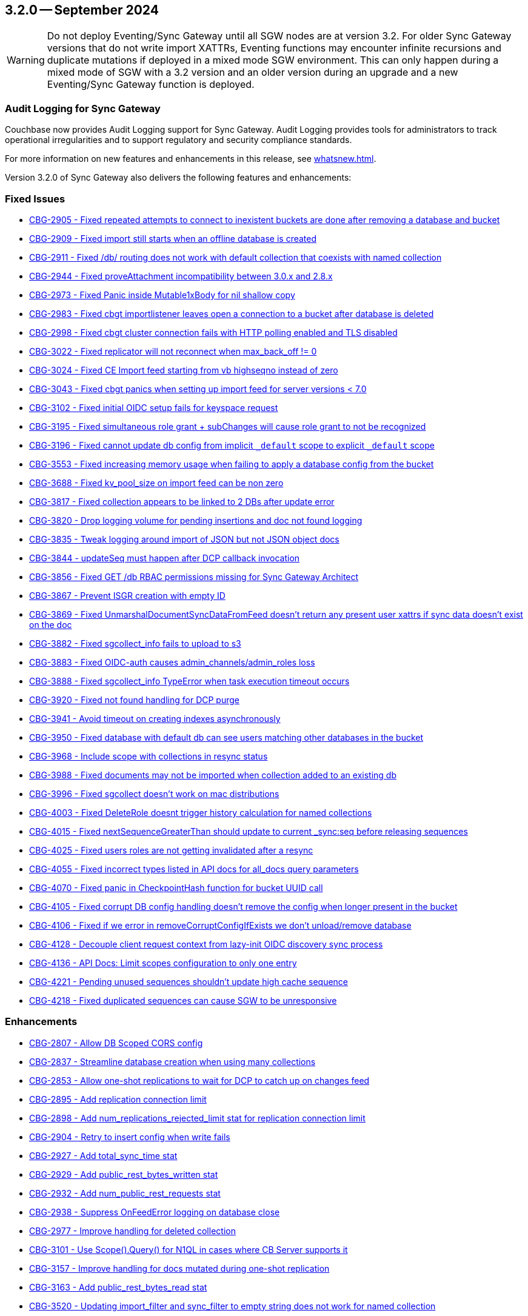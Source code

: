 == 3.2.0 -- September 2024

[WARNING]
--

Do not deploy Eventing/Sync Gateway until all SGW nodes are at version 3.2.
For older Sync Gateway versions that do not write import XATTRs, Eventing functions may encounter infinite recursions and duplicate mutations if deployed in a mixed mode SGW environment.
This can only happen during a mixed mode of SGW with a 3.2 version and an older version during an upgrade and a new Eventing/Sync Gateway function is deployed.

--

=== Audit Logging for Sync Gateway

Couchbase now provides Audit Logging support for Sync Gateway. Audit Logging provides tools for administrators to track operational irregularities and to support regulatory and security compliance standards.

For more information on new features and enhancements in this release, see xref:whatsnew.adoc[].

Version 3.2.0 of Sync Gateway also delivers the following features and enhancements:

[#maint-3-2-0]
=== Fixed Issues

* https://jira.issues.couchbase.com/browse/CBG-2905[CBG-2905 -  Fixed repeated attempts to connect to inexistent buckets are done after removing a database and bucket]

* https://jira.issues.couchbase.com/browse/CBG-2909[CBG-2909 -  Fixed import still starts when an offline database is created]

* https://jira.issues.couchbase.com/browse/CBG-2911[CBG-2911 -  Fixed /db/ routing does not work with default collection that coexists with named collection]

* https://jira.issues.couchbase.com/browse/CBG-2944[CBG-2944 -  Fixed proveAttachment incompatibility between 3.0.x and 2.8.x]

* https://jira.issues.couchbase.com/browse/CBG-2973[CBG-2973 -  Fixed Panic inside Mutable1xBody for nil shallow copy]

* https://jira.issues.couchbase.com/browse/CBG-2983[CBG-2983 -  Fixed cbgt importlistener leaves open a connection to a bucket after database is deleted]

* https://jira.issues.couchbase.com/browse/CBG-2998[CBG-2998 -  Fixed cbgt cluster connection fails with HTTP polling enabled and TLS disabled]

* https://jira.issues.couchbase.com/browse/CBG-3022[CBG-3022 -  Fixed replicator will not reconnect when max_back_off != 0]

* https://jira.issues.couchbase.com/browse/CBG-3024[CBG-3024 -  Fixed CE Import feed starting from vb highseqno instead of zero]

* https://jira.issues.couchbase.com/browse/CBG-3043[CBG-3043 -  Fixed cbgt panics when setting up import feed for server versions < 7.0]

* https://jira.issues.couchbase.com/browse/CBG-3102[CBG-3102 -  Fixed initial OIDC setup fails for keyspace request]

* https://jira.issues.couchbase.com/browse/CBG-3195[CBG-3195 -  Fixed simultaneous role grant + subChanges will cause role grant to not be recognized]

* https://jira.issues.couchbase.com/browse/CBG-3196[CBG-3196 -  Fixed cannot update db config from implicit `_default` scope to explicit `_default` scope]

* https://jira.issues.couchbase.com/browse/CBG-3553[CBG-3553 -  Fixed increasing memory usage when failing to apply a database config from the bucket]

* https://jira.issues.couchbase.com/browse/CBG-3688[CBG-3688 -  Fixed kv_pool_size on import feed can be non zero]

* https://jira.issues.couchbase.com/browse/CBG-3817[CBG-3817 -  Fixed collection appears to be linked to 2 DBs after update error]

* https://jira.issues.couchbase.com/browse/CBG-3820[CBG-3820 -  Drop logging volume for pending insertions and doc not found logging]

* https://jira.issues.couchbase.com/browse/CBG-3835[CBG-3835 -  Tweak logging around import of JSON but not JSON object docs]

* https://jira.issues.couchbase.com/browse/CBG-3844[CBG-3844 -  updateSeq must happen after DCP callback invocation]

* https://jira.issues.couchbase.com/browse/CBG-3856[CBG-3856 -  Fixed GET /db RBAC permissions missing for Sync Gateway Architect]

* https://jira.issues.couchbase.com/browse/CBG-3867[CBG-3867 - Prevent ISGR creation with empty ID]

* https://jira.issues.couchbase.com/browse/CBG-3869[CBG-3869 -  Fixed UnmarshalDocumentSyncDataFromFeed doesn't return any present user xattrs if sync data doesn't exist on the doc]

* https://jira.issues.couchbase.com/browse/CBG-3882[CBG-3882 -  Fixed sgcollect_info fails to upload to s3]

* https://jira.issues.couchbase.com/browse/CBG-3883[CBG-3883 -  Fixed OIDC-auth causes admin_channels/admin_roles loss]

* https://jira.issues.couchbase.com/browse/CBG-3888[CBG-3888 -  Fixed sgcollect_info TypeError when task execution timeout occurs]

* https://jira.issues.couchbase.com/browse/CBG-3920[CBG-3920 -  Fixed not found handling for DCP purge]

* https://jira.issues.couchbase.com/browse/CBG-3941[CBG-3941 -  Avoid timeout on creating indexes asynchronously]

* https://jira.issues.couchbase.com/browse/CBG-3950[CBG-3950 -  Fixed database with default db can see users matching other databases in the bucket]

* https://jira.issues.couchbase.com/browse/CBG-3968[CBG-3968 -  Include scope with collections in resync status]

* https://jira.issues.couchbase.com/browse/CBG-3988[CBG-3988 -  Fixed documents may not be imported when collection added to an existing db]

* https://jira.issues.couchbase.com/browse/CBG-3996[CBG-3996 -  Fixed sgcollect doesn't work on mac distributions]

* https://jira.issues.couchbase.com/browse/CBG-4003[CBG-4003 -  Fixed DeleteRole doesnt trigger history calculation for named collections]

* https://jira.issues.couchbase.com/browse/CBG-4015[CBG-4015 -  Fixed nextSequenceGreaterThan should update to current _sync:seq before releasing sequences]

* https://jira.issues.couchbase.com/browse/CBG-4025[CBG-4025 -  Fixed users roles are not getting invalidated after a resync]

* https://jira.issues.couchbase.com/browse/CBG-4055[CBG-4055 -  Fixed incorrect types listed in API docs for all_docs query parameters]

* https://jira.issues.couchbase.com/browse/CBG-4070[CBG-4070 -  Fixed panic in CheckpointHash function for bucket UUID call]

* https://jira.issues.couchbase.com/browse/CBG-4105[CBG-4105 -  Fixed corrupt DB config handling doesn't remove the config when longer present in the bucket]

* https://jira.issues.couchbase.com/browse/CBG-4106[CBG-4106 -  Fixed if we error in removeCorruptConfigIfExists we don't unload/remove database]

* https://jira.issues.couchbase.com/browse/CBG-4128[CBG-4128 - Decouple client request context from lazy-init OIDC discovery sync process]

* https://jira.issues.couchbase.com/browse/CBG-4136[CBG-4136 - API Docs: Limit scopes configuration to only one entry]

* https://jira.issues.couchbase.com/browse/CBG-4221[CBG-4221 - Pending unused sequences shouldn't update high cache sequence]

* https://jira.issues.couchbase.com/browse/CBG-4218[CBG-4218 - Fixed duplicated sequences can cause SGW to be unresponsive]

=== Enhancements

* https://jira.issues.couchbase.com/browse/CBG-2807[CBG-2807 - Allow DB Scoped CORS config]

* https://jira.issues.couchbase.com/browse/CBG-2837[CBG-2837 - Streamline database creation when using many collections]

* https://jira.issues.couchbase.com/browse/CBG-2853[CBG-2853 - Allow one-shot replications to wait for DCP to catch up on changes feed]

* https://jira.issues.couchbase.com/browse/CBG-2895[CBG-2895 - Add replication connection limit]

* https://jira.issues.couchbase.com/browse/CBG-2898[CBG-2898 - Add num_replications_rejected_limit stat for replication connection limit]

* https://jira.issues.couchbase.com/browse/CBG-2904[CBG-2904 - Retry to insert config when write fails]

* https://jira.issues.couchbase.com/browse/CBG-2927[CBG-2927 - Add total_sync_time stat]

* https://jira.issues.couchbase.com/browse/CBG-2929[CBG-2929 - Add public_rest_bytes_written stat]

* https://jira.issues.couchbase.com/browse/CBG-2932[CBG-2932 - Add num_public_rest_requests stat]

* https://jira.issues.couchbase.com/browse/CBG-2938[CBG-2938 - Suppress OnFeedError logging on database close]

* https://jira.issues.couchbase.com/browse/CBG-2977[CBG-2977 - Improve handling for deleted collection]

* https://jira.issues.couchbase.com/browse/CBG-3101[CBG-3101 - Use Scope().Query() for N1QL in cases where CB Server supports it]

* https://jira.issues.couchbase.com/browse/CBG-3157[CBG-3157 - Improve handling for docs mutated during one-shot replication]

* https://jira.issues.couchbase.com/browse/CBG-3163[CBG-3163 - Add public_rest_bytes_read stat]

* https://jira.issues.couchbase.com/browse/CBG-3520[CBG-3520 - Updating import_filter and sync_filter to empty string does not work for named collection]

* https://jira.issues.couchbase.com/browse/CBG-3537[CBG-3537 - Reduce EOF logging from go-blip]

* https://jira.issues.couchbase.com/browse/CBG-3563[CBG-3563 - Automatic profile collection when exceeding memory thresholds]

* https://jira.issues.couchbase.com/browse/CBG-3585[CBG-3585 - Log bucket and groupID during config search]

* https://jira.issues.couchbase.com/browse/CBG-3613[CBG-3613 - docker: switch current working directory to a writeable directory]

* https://jira.issues.couchbase.com/browse/CBG-3640[CBG-3640 - Change default SG config to use persistent config]

* https://jira.issues.couchbase.com/browse/CBG-3696[CBG-3696 - Empty user_xattr_key doesnt clear db config field]

* https://jira.issues.couchbase.com/browse/CBG-3768[CBG-3768 - Avoid writing back the document body during import unless required]

* https://jira.issues.couchbase.com/browse/CBG-3780[CBG-3780 - Additional Platform Support]

* https://jira.issues.couchbase.com/browse/CBG-3795[CBG-3795 - Deprecate enable_star_channel config option]

* https://jira.issues.couchbase.com/browse/CBG-3813[CBG-3813 - sgcollect windows now collects stderr / stdout]

* https://jira.issues.couchbase.com/browse/CBG-3819[CBG-3819 - Declare VOLUME in dockerfile]

* https://jira.issues.couchbase.com/browse/CBG-3822[CBG-3822 - Audit Logging]

* https://jira.issues.couchbase.com/browse/CBG-3823[CBG-3823 - Warn when releasing a large number of unused sequences]

* https://jira.issues.couchbase.com/browse/CBG-3824[CBG-3824 - Optimize storage of skipped sequences]

* https://jira.issues.couchbase.com/browse/CBG-3837[CBG-3837 - Don't perform per-document logging when processing an unused sequence range]

* https://jira.issues.couchbase.com/browse/CBG-3839[CBG-3839 - Detect and handle _sync:seq rollback in sequence allocator]

* https://jira.issues.couchbase.com/browse/CBG-3843[CBG-3843 - Include collection set in resync status]

* https://jira.issues.couchbase.com/browse/CBG-3847[CBG-3847 - Log _sync:seq on database start]

* https://jira.issues.couchbase.com/browse/CBG-3849[CBG-3849 - Recovery from cas mismatch on metadata documents when using xattrConfig]

* https://jira.issues.couchbase.com/browse/CBG-3850[CBG-3850 - Optimise releaseUnusedSequenceRange]

* https://jira.issues.couchbase.com/browse/CBG-3857[CBG-3857 - log DB starting in http status message 503]

* https://jira.issues.couchbase.com/browse/CBG-3896[CBG-3896 - Compatibility enhancements for eventing source bucket mutations]

* https://jira.issues.couchbase.com/browse/CBG-3905[CBG-3905 - Logging for GetDatabaseConfigs verbose and ambiguous]

* https://jira.issues.couchbase.com/browse/CBG-3925[CBG-3925 - Add log rotation interval]

* https://jira.issues.couchbase.com/browse/CBG-3938[CBG-3938 - sgcollect_info: Switch to runtime config endpoint to determine logFilePath]

* https://jira.issues.couchbase.com/browse/CBG-3942[CBG-3942 - Provide bucket and collection when returning an error about inability to create collections]

* https://jira.issues.couchbase.com/browse/CBG-3957[CBG-3957 - Add a reason for why a database is offline in /_all_dbs]

* https://jira.issues.couchbase.com/browse/CBG-3960[CBG-3960 - Add stats for norev and replacement rev replication messages]

* https://jira.issues.couchbase.com/browse/CBG-3962[CBG-3962 - Do not regenerate principal seqs unless resync is running on default collection]

* https://jira.issues.couchbase.com/browse/CBG-3963[CBG-3963 - Check/wait for principal doc index readiness in resync w/ regenerate sequences]

* https://jira.issues.couchbase.com/browse/CBG-4013[CBG-4013 - Removal of per collection rev cache]

* https://jira.issues.couchbase.com/browse/CBG-4019[CBG-4019 - Add initialization active property to DbSummary]

* https://jira.issues.couchbase.com/browse/CBG-4027[CBG-4027 - Failure to perform on-demand import should result in not found/noRev]

* https://jira.issues.couchbase.com/browse/CBG-4072[CBG-4072 - Uptake gocb enhancement to lower config mismatch logging to debug]

* https://jira.issues.couchbase.com/browse/CBG-4074[CBG-4074 - update to golang.org/x/crypto:v0.25.0]

* https://jira.issues.couchbase.com/browse/CBG-4163[CBG-4163 - Log the origin of setting metadata ID when updating a dbconfig]

* https://jira.issues.couchbase.com/browse/CBG-4172[CBG-4172 - Improve "could not verify JWT" error logging]

=== Known Issues

None for this release.

=== Deprecations

* https://jira.issues.couchbase.com/browse/CBG-3795[CBG-3795 - Deprecate enable_star_channel config option]

NOTE: For an overview of the latest features offered in Sync Gateway 3.2, see xref:whatsnew.adoc[New in 3.2].
